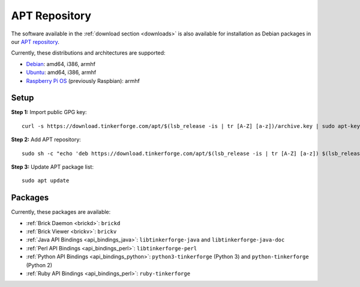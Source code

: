 
.. _apt_repository:

APT Repository
==============

The software available in the :ref:`download section <downloads>` is also available
for installation as Debian packages in our `APT repository <https://download.tinkerforge.com/apt/>`__.

Currently, these distributions and architectures are supported:

* `Debian <https://www.debian.org>`__: amd64, i386, armhf
* `Ubuntu <https://ubuntu.com>`__: amd64, i386, armhf
* `Raspberry Pi OS <https://www.raspberrypi.org/downloads/raspberry-pi-os/>`__ (previously Raspbian): armhf

.. _apt_repository_setup:

Setup
-----

**Step 1:** Import public GPG key::

 curl -s https://download.tinkerforge.com/apt/$(lsb_release -is | tr [A-Z] [a-z])/archive.key | sudo apt-key add -

**Step 2:** Add APT repository::

 sudo sh -c "echo 'deb https://download.tinkerforge.com/apt/$(lsb_release -is | tr [A-Z] [a-z]) $(lsb_release -cs) main' > /etc/apt/sources.list.d/tinkerforge.list"

**Step 3:** Update APT package list::

 sudo apt update

.. _apt_repository_packages:

Packages
--------

Currently, these packages are available:

* :ref:`Brick Daemon <brickd>`: ``brickd``
* :ref:`Brick Viewer <brickv>`: ``brickv``
* :ref:`Java API Bindings <api_bindings_java>`: ``libtinkerforge-java`` and ``libtinkerforge-java-doc``
* :ref:`Perl API Bindings <api_bindings_perl>`: ``libtinkerforge-perl``
* :ref:`Python API Bindings <api_bindings_python>`: ``python3-tinkerforge`` (Python 3) and ``python-tinkerforge`` (Python 2)
* :ref:`Ruby API Bindings <api_bindings_perl>`: ``ruby-tinkerforge``
